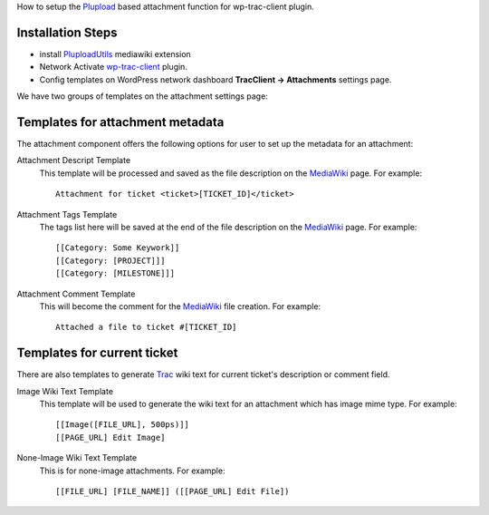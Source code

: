 How to setup the Plupload_ based attachment function 
for wp-trac-client plugin.

Installation Steps
------------------

- install PluploadUtils_ mediawiki extension
- Network Activate wp-trac-client_ plugin.
- Config templates on WordPress network dashboard 
  **TracClient -> Attachments** settings page.

We have two groups of templates on the attachment settings page:

Templates for attachment metadata
---------------------------------

The attachment component offers the following options for user to
set up the metadata for an attachment:

Attachment Descript Template
  This template will be processed and saved as the file description
  on the MediaWiki_ page.
  For example::

    Attachment for ticket <ticket>[TICKET_ID]</ticket>

Attachment Tags Template
  The tags list here will be saved at the end of the file description
  on the MediaWiki_ page.
  For example::

    [[Category: Some Keywork]]
    [[Category: [PROJECT]]]
    [[Category: [MILESTONE]]] 

Attachment Comment Template
  This will become the comment for the MediaWiki_ file creation.
  For example::

    Attached a file to ticket #[TICKET_ID]

Templates for current ticket
----------------------------

There are also templates to generate Trac_ wiki text for current 
ticket's description or comment field.

Image Wiki Text Template
  This template will be used to generate the wiki text for 
  an attachment which has image mime type.
  For example::

    [[Image([FILE_URL], 500ps)]]
    [[PAGE_URL] Edit Image]

None-Image Wiki Text Template
  This is for none-image attachments. For example::

    [[FILE_URL] [FILE_NAME]] ([[PAGE_URL] Edit File])

.. _Plupload: https://github.com/moxiecode/plupload
.. _PluploadUtils: https://github.com/leocornus/PluploadUtils
.. _wp-trac-client: https://github.com/leocornus/leocornus.tracclient
.. _MediaWiki: http://www.mediawiki.org
.. _Trac: http://trac.edgewall.org/
